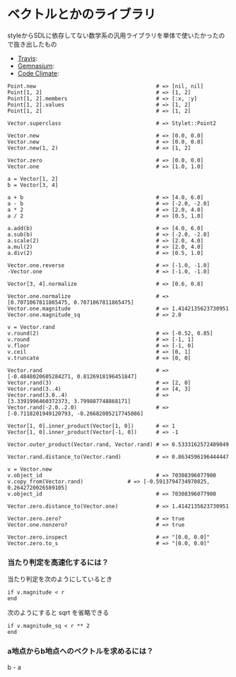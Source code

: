 #+OPTIONS: toc:nil num:nil author:nil creator:nil \n:nil |:t
#+OPTIONS: @:t ::t ^:t -:t f:t *:t <:t

* ベクトルとかのライブラリ

  styleからSDLに依存してない数学系の汎用ライブラリを単体で使いたかったので抜き出したもの

  - [[https://travis-ci.org/akicho8/stylet_math][Travis]]: [[https://travis-ci.org/akicho8/stylet_math.png]]
  - [[https://gemnasium.com/akicho8/stylet_math/][Gemnasium]]: [[https://gemnasium.com/akicho8/stylet_math.png]]
  - [[https://codeclimate.com/github/akicho8/stylet_math][Code Climate]]: [[https://codeclimate.com/github/akicho8/stylet_math.png]]

: Point.new                                      # => [nil, nil]
: Point[1, 2]                                    # => [1, 2]
: Point[1, 2].members                            # => [:x, :y]
: Point[1, 2].values                             # => [1, 2]
: Point[1, 2]                                    # => [1, 2]
: 
: Vector.superclass                              # => Stylet::Point2
: 
: Vector.new                                     # => [0.0, 0.0]
: Vector.new                                     # => [0.0, 0.0]
: Vector.new(1, 2)                               # => [1, 2]
: 
: Vector.zero                                    # => [0.0, 0.0]
: Vector.one                                     # => [1.0, 1.0]
: 
: a = Vector[1, 2]
: b = Vector[3, 4]
: 
: a + b                                          # => [4.0, 6.0]
: a - b                                          # => [-2.0, -2.0]
: a * 2                                          # => [2.0, 4.0]
: a / 2                                          # => [0.5, 1.0]
: 
: a.add(b)                                       # => [4.0, 6.0]
: a.sub(b)                                       # => [-2.0, -2.0]
: a.scale(2)                                     # => [2.0, 4.0]
: a.mul(2)                                       # => [2.0, 4.0]
: a.div(2)                                       # => [0.5, 1.0]
: 
: Vector.one.reverse                             # => [-1.0, -1.0]
: -Vector.one                                    # => [-1.0, -1.0]
: 
: Vector[3, 4].normalize                         # => [0.6, 0.8]
: 
: Vector.one.normalize                           # => [0.7071067811865475, 0.7071067811865475]
: Vector.one.magnitude                           # => 1.4142135623730951
: Vector.one.magnitude_sq                        # => 2.0
: 
: v = Vector.rand
: v.round(2)                                     # => [-0.52, 0.85]
: v.round                                        # => [-1, 1]
: v.floor                                        # => [-1, 0]
: v.ceil                                         # => [0, 1]
: v.truncate                                     # => [0, 0]
: 
: Vector.rand                                    # => [-0.4848020605284271, 0.8126918196451847]
: Vector.rand(3)                                 # => [2, 0]
: Vector.rand(3..4)                              # => [4, 3]
: Vector.rand(3.0..4)                            # => [3.3391996460372373, 3.799887748868171]
: Vector.rand(-2.0..2.0)                         # => [-0.7118201949120793, -0.26682005217745086]
: 
: Vector[1, 0].inner_product(Vector[1, 0])       # => 1
: Vector[1, 0].inner_product(Vector[-1, 0])      # => -1
: 
: Vector.outer_product(Vector.rand, Vector.rand) # => 0.5333162572409049
: 
: Vector.rand.distance_to(Vector.rand)           # => 0.8634596196444447
: 
: v = Vector.new
: v.object_id                                    # => 70308396077900
: v.copy_from(Vector.rand)              # => [-0.5913794734970825, 0.2642720026589105]
: v.object_id                                    # => 70308396077900
: 
: Vector.zero.distance_to(Vector.one)            # => 1.4142135623730951
: 
: Vector.zero.zero?                              # => true
: Vector.one.nonzero?                            # => true
: 
: Vector.zero.inspect                            # => "[0.0, 0.0]"
: Vector.zero.to_s                               # => "[0.0, 0.0]"

*** 当たり判定を高速化するには？

   当たり判定を次のようにしているとき

   : if v.magnitude < r
   : end

   次のようにすると sqrt を省略できる

   : if v.magnitude_sq < r ** 2
   : end

*** a地点からb地点へのベクトルを求めるには？

    b - a
